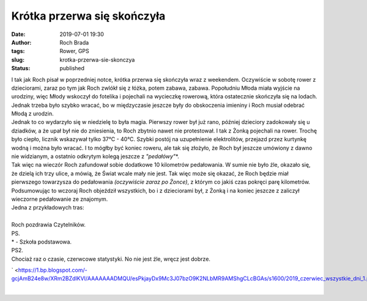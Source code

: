 Krótka przerwa się skończyła
############################
:date: 2019-07-01 19:30
:author: Roch Brada
:tags: Rower, GPS
:slug: krotka-przerwa-sie-skonczya
:status: published

| I tak jak Roch pisał w poprzedniej notce, krótka przerwa się skończyła wraz z weekendem. Oczywiście w sobotę rower z dzieciorami, zaraz po tym jak Roch zwlókł się z łóżka, potem zabawa, zabawa. Popołudniu Młoda miała wyjście na urodziny, więc Młody wskoczył do fotelika i pojechali na wycieczkę rowerową, która ostatecznie skończyła się na lodach. Jednak trzeba było szybko wracać, bo w międzyczasie jeszcze były do obskoczenia imieniny i Roch musiał odebrać Młodą z urodzin.
| Jednak to co wydarzyło się w niedzielę to była magia. Pierwszy rower był już rano, później dzieciory zadokowały się u dziadków, a że upał był nie do zniesienia, to Roch zbytnio nawet nie protestował. I tak z Żonką pojechali na rower. Trochę było ciepło, licznik wskazywał tylko 37°C - 40°C. Szybki postój na uzupełnienie elektrolitów, przejazd przez kurtynkę wodną i można było wracać. I to mógłby być koniec roweru, ale tak się złożyło, że Roch był jeszcze umówiony z dawno nie widzianym, a ostatnio odkrytym kolegą jeszcze z *"pedałówy"*\ \*.
| Tak więc na wieczór Roch zafundował sobie dodatkowe 10 kilometrów pedałowania. W sumie nie było źle, okazało się, że dzielą ich trzy ulice, a mówią, że Świat wcale mały nie jest. Tak więc może się okazać, że Roch będzie miał pierwszego towarzysza do pedałowania *(oczywiście zaraz po Żonce)*, z którym co jakiś czas pokręci parę kilometrów. Podsumowując to wczoraj Roch objeździł wszystkich, bo i z dzieciorami był, z Żonką i na koniec jeszcze z zaliczył wieczorne pedałowanie ze znajomym.
| Jedna z przykładowych tras:

.. raw:: html

   <div style="text-align: center;">

.. raw:: html

   <iframe allowtransparency="true" frameborder="0" height="405" scrolling="no" src="https://www.strava.com/activities/2493348315/embed/55933b5c3bf9e4ce4af04c2892fc89591c1facc8" width="590">

.. raw:: html

   </iframe>

.. raw:: html

   </div>

| 
| Roch pozdrawia Czytelników.
| PS.
| \* - Szkoła podstawowa.
| PS2.
| Chociaż raz o czasie, czerwcowe statystyki. No nie jest źle, wręcz jest dobrze.

.. raw:: html

   <div class="separator" style="clear: both; text-align: center;">

` <https://1.bp.blogspot.com/-gcjAmB24e8w/XRm2BZdlKVI/AAAAAAADMQU/esPkjayDx9Mc3J07bzO9K2NLbMR9AMShgCLcBGAs/s1600/2019_czerwiec_wszystkie_dni_1.png>`__

.. raw:: html

   </div>

| 

.. raw:: html

   </p>
